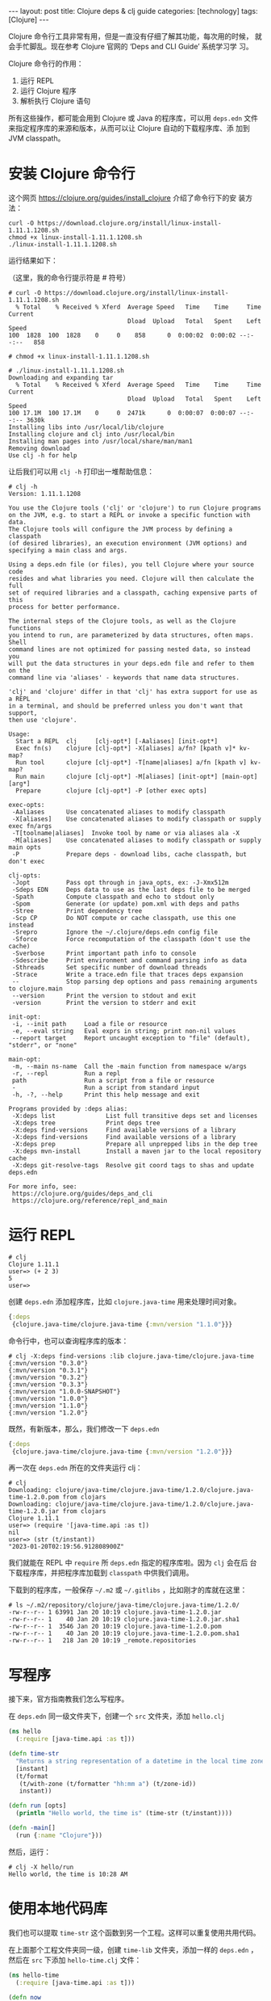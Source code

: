 #+BEGIN_EXPORT html
---
layout: post
title: Clojure deps & clj guide
categories: [technology]
tags: [Clojure]
---
#+END_EXPORT

Clojure 命令行工具非常有用，但是一直没有仔细了解其功能，每次用的时候，
就会手忙脚乱。现在参考 Clojure 官网的 ‘Deps and CLI Guide’ 系统学习学
习。

Clojure 命令行的作用：
1. 运行 REPL
2. 运行 Clojure 程序
3. 解析执行 Clojure 语句

所有这些操作，都可能会用到 Clojure 或 Java 的程序库，可以用 ~deps.edn~
文件来指定程序库的来源和版本，从而可以让 Clojure 自动的下载程序库、添
加到 JVM classpath。

* 安装 Clojure 命令行

这个网页 https://clojure.org/guides/install_clojure 介绍了命令行下的安
装方法：

#+begin_src shell
curl -O https://download.clojure.org/install/linux-install-1.11.1.1208.sh
chmod +x linux-install-1.11.1.1208.sh
./linux-install-1.11.1.1208.sh
#+end_src

运行结果如下：

（这里，我的命令行提示符是 # 符号）

#+begin_src example
# curl -O https://download.clojure.org/install/linux-install-1.11.1.1208.sh
  % Total    % Received % Xferd  Average Speed   Time    Time     Time  Current
                                 Dload  Upload   Total   Spent    Left  Speed
100  1828  100  1828    0     0    858      0  0:00:02  0:00:02 --:--:--   858

# chmod +x linux-install-1.11.1.1208.sh

# ./linux-install-1.11.1.1208.sh
Downloading and expanding tar
  % Total    % Received % Xferd  Average Speed   Time    Time     Time  Current
                                 Dload  Upload   Total   Spent    Left  Speed
100 17.1M  100 17.1M    0     0  2471k      0  0:00:07  0:00:07 --:--:-- 3630k
Installing libs into /usr/local/lib/clojure
Installing clojure and clj into /usr/local/bin
Installing man pages into /usr/local/share/man/man1
Removing download
Use clj -h for help
#+end_src

让后我们可以用 ~clj -h~ 打印出一堆帮助信息：

#+begin_example
# clj -h
Version: 1.11.1.1208

You use the Clojure tools ('clj' or 'clojure') to run Clojure programs
on the JVM, e.g. to start a REPL or invoke a specific function with data.
The Clojure tools will configure the JVM process by defining a classpath
(of desired libraries), an execution environment (JVM options) and
specifying a main class and args.

Using a deps.edn file (or files), you tell Clojure where your source code
resides and what libraries you need. Clojure will then calculate the full
set of required libraries and a classpath, caching expensive parts of this
process for better performance.

The internal steps of the Clojure tools, as well as the Clojure functions
you intend to run, are parameterized by data structures, often maps. Shell
command lines are not optimized for passing nested data, so instead you
will put the data structures in your deps.edn file and refer to them on the
command line via 'aliases' - keywords that name data structures.

'clj' and 'clojure' differ in that 'clj' has extra support for use as a REPL
in a terminal, and should be preferred unless you don't want that support,
then use 'clojure'.

Usage:
  Start a REPL  clj     [clj-opt*] [-Aaliases] [init-opt*]
  Exec fn(s)    clojure [clj-opt*] -X[aliases] a/fn? [kpath v]* kv-map?
  Run tool      clojure [clj-opt*] -T[name|aliases] a/fn [kpath v] kv-map?
  Run main      clojure [clj-opt*] -M[aliases] [init-opt*] [main-opt] [arg*]
  Prepare       clojure [clj-opt*] -P [other exec opts]

exec-opts:
 -Aaliases      Use concatenated aliases to modify classpath
 -X[aliases]    Use concatenated aliases to modify classpath or supply exec fn/args
 -T[toolname|aliases]  Invoke tool by name or via aliases ala -X
 -M[aliases]    Use concatenated aliases to modify classpath or supply main opts
 -P             Prepare deps - download libs, cache classpath, but don't exec

clj-opts:
 -Jopt          Pass opt through in java_opts, ex: -J-Xmx512m
 -Sdeps EDN     Deps data to use as the last deps file to be merged
 -Spath         Compute classpath and echo to stdout only
 -Spom          Generate (or update) pom.xml with deps and paths
 -Stree         Print dependency tree
 -Scp CP        Do NOT compute or cache classpath, use this one instead
 -Srepro        Ignore the ~/.clojure/deps.edn config file
 -Sforce        Force recomputation of the classpath (don't use the cache)
 -Sverbose      Print important path info to console
 -Sdescribe     Print environment and command parsing info as data
 -Sthreads      Set specific number of download threads
 -Strace        Write a trace.edn file that traces deps expansion
 --             Stop parsing dep options and pass remaining arguments to clojure.main
 --version      Print the version to stdout and exit
 -version       Print the version to stderr and exit

init-opt:
 -i, --init path     Load a file or resource
 -e, --eval string   Eval exprs in string; print non-nil values
 --report target     Report uncaught exception to "file" (default), "stderr", or "none"

main-opt:
 -m, --main ns-name  Call the -main function from namespace w/args
 -r, --repl          Run a repl
 path                Run a script from a file or resource
 -                   Run a script from standard input
 -h, -?, --help      Print this help message and exit

Programs provided by :deps alias:
 -X:deps list              List full transitive deps set and licenses
 -X:deps tree              Print deps tree
 -X:deps find-versions     Find available versions of a library
 -X:deps find-versions     Find available versions of a library
 -X:deps prep              Prepare all unprepped libs in the dep tree
 -X:deps mvn-install       Install a maven jar to the local repository cache
 -X:deps git-resolve-tags  Resolve git coord tags to shas and update deps.edn

For more info, see:
 https://clojure.org/guides/deps_and_cli
 https://clojure.org/reference/repl_and_main
#+end_example

* 运行 REPL

#+begin_src example
# clj
Clojure 1.11.1
user=> (+ 2 3)
5
user=>
#+end_src

创建 ~deps.edn~ 添加程序库，比如 ~clojure.java-time~ 用来处理时间对象。

#+begin_src clojure
{:deps
 {clojure.java-time/clojure.java-time {:mvn/version "1.1.0"}}}
#+end_src

命令行中，也可以查询程序库的版本：

#+begin_src example
# clj -X:deps find-versions :lib clojure.java-time/clojure.java-time
{:mvn/version "0.3.0"}
{:mvn/version "0.3.1"}
{:mvn/version "0.3.2"}
{:mvn/version "0.3.3"}
{:mvn/version "1.0.0-SNAPSHOT"}
{:mvn/version "1.0.0"}
{:mvn/version "1.1.0"}
{:mvn/version "1.2.0"}
#+end_src

既然，有新版本，那么，我们修改一下 ~deps.edn~

#+begin_src clojure
{:deps
 {clojure.java-time/clojure.java-time {:mvn/version "1.2.0"}}}
#+end_src

再一次在 ~deps.edn~ 所在的文件夹运行 clj：

#+begin_src example
# clj
Downloading: clojure/java-time/clojure.java-time/1.2.0/clojure.java-time-1.2.0.pom from clojars
Downloading: clojure/java-time/clojure.java-time/1.2.0/clojure.java-time-1.2.0.jar from clojars
Clojure 1.11.1
user=> (require '[java-time.api :as t])
nil
user=> (str (t/instant))
"2023-01-20T02:19:56.912808900Z"
#+end_src

我们就能在 REPL 中 ~require~ 所 ~deps.edn~ 指定的程序库啦。因为 ~clj~ 会在后
台下载程序库，并把程序库加载到 ~classpath~ 中供我们调用。

下载到的程序库，一般保存 ~~/.m2~ 或 ~~/.gitlibs~ ，比如刚才的库就在这里：

#+begin_example
# ls ~/.m2/repository/clojure/java-time/clojure.java-time/1.2.0/
-rw-r--r-- 1 63991 Jan 20 10:19 clojure.java-time-1.2.0.jar
-rw-r--r-- 1    40 Jan 20 10:19 clojure.java-time-1.2.0.jar.sha1
-rw-r--r-- 1  3546 Jan 20 10:19 clojure.java-time-1.2.0.pom
-rw-r--r-- 1    40 Jan 20 10:19 clojure.java-time-1.2.0.pom.sha1
-rw-r--r-- 1   218 Jan 20 10:19 _remote.repositories
#+end_example

* 写程序

接下来，官方指南教我们怎么写程序。

在 ~deps.edn~ 同一级文件夹下，创建一个 ~src~ 文件夹，添加 ~hello.clj~

#+begin_src clojure
(ns hello
  (:require [java-time.api :as t]))

(defn time-str
  "Returns a string representation of a datetime in the local time zone."
  [instant]
  (t/format
   (t/with-zone (t/formatter "hh:mm a") (t/zone-id))
   instant))

(defn run [opts]
  (println "Hello world, the time is" (time-str (t/instant))))

(defn -main[]
  (run {:name "Clojure"}))
#+end_src

然后，运行：

#+begin_src example
# clj -X hello/run
Hello world, the time is 10:28 AM
#+end_src

* 使用本地代码库

我们也可以提取 ~time-str~ 这个函数到另一个工程。这样可以重复使用共用代码。

在上面那个工程文件夹同一级，创建 ~time-lib~ 文件夹，添加一样的 ~deps.edn~
，然后在 ~src~ 下添加 ~hello-time.clj~ 文件：

#+begin_src clojure
(ns hello-time
  (:require [java-time.api :as t]))

(defn now
  "Returns the current datetime"
  []
  (t/instant))

(defn time-str
  "Returns a string representation of a datetime in the local time zone."
  [instant]
  (t/format
   (t/with-zone (t/formatter "hh:mm a") (t/zone-id))
   instant))
#+end_src

修改 ~hello-world~ 项目的 ~deps.edn~

#+begin_src clojure
{:deps
 {time-lib/time-lib {:local/root "../time-lib"}}
#+end_src

意思 ~time-lib/time-lib~ 程序库在本文件夹的上一级文件夹下的 ~time-lib~

~hello.clj~ 就可以简化如下：

#+begin_src clojure
(ns hello
  (:require [hello-time :as ht]))

(defn run [opts]
  (println "Hello world, the time is" (ht/time-str (ht/now))))

(defn -main[]
  (run {:name "Clojure"}))
#+end_src

运行效果一样：

#+begin_example
# clj -X hello/run
Hello world, the time is 10:58 AM
#+end_example

* 使用 Github 库

接着，把刚才创建的 ~time-lib~ 文件夹内容 push 到 github：https://github.com/kimim/time-lib

创建tag，查看日志：

#+begin_example
# git tag -a '0.0.1' -m 'initial release'

# git push --tags
Enumerating objects: 1, done.
Counting objects: 100% (1/1), done.
Writing objects: 100% (1/1), 160 bytes | 80.00 KiB/s, done.
Total 1 (delta 0), reused 0 (delta 0), pack-reused 0
To github.com:kimim/time-lib.git
 * [new tag]         0.0.1 -> 0.0.1

# git rev-parse --short 0.0.1^{commit}
6514c10
#+end_example

#+begin_src clojure
{:deps
 {io.github.kimim/time-lib {:git/tag "0.0.1" :git/sha "6514c10"}}}
#+end_src

运行效果如下，clj 会去 clone github 库：

#+begin_example
# clj -X hello/run
Checking out: https://github.com/kimim/time-lib.git at 6514c1022a78ace8548552b3db64f6efa58448e2
Downloading: clojure/java-time/clojure.java-time/1.2.0/clojure.java-time-1.2.0.pom from clojars
Downloading: clojure/java-time/clojure.java-time/1.2.0/clojure.java-time-1.2.0.jar from clojars
Hello world, the time is 03:23 AM
#+end_example

* 添加额外的 classpath

clj 可以用 ~-A~ 选项添加 ~deps.edn~ 中 ~:alias~ 指定的库，比如：

#+begin_src clojure
{:deps
 {io.github.kimim/time-lib {:git/tag "0.0.1" :git/sha "6514c10"}}
 :aliases
 {:test {:extra-paths ["test"]}
  :bench {:extra-deps {criterium/criterium {:mvn/version "0.4.4"}}}}}
#+end_src

通过一下命令行参数，就可以在 classpath 中添加 test 文件夹，criterium 库：

#+begin_src shell
clj -A:bench:test
#+end_src

* Sean Corfield 的 clj-new

大神 Sean Corfield 扩展了很多 clj 的功能：
https://github.com/seancorfield/clj-new

添加以下 ~alias~ ，就可以运行模块内的 ~-main~ 函数、特定函数、测试、编译打包。

#+begin_src clojure
 :aliases
 {:run-m {:main-opts ["-m" "hello"]}
  :run-x {:ns-default hello
          :exec-fn run
          :exec-args {:name "Clojure"}}
  :build {:deps {io.github.seancorfield/build-clj
                 {:git/tag "v0.4.0" :git/sha "54e39ae"}}
          :ns-default build}
  :test {:extra-paths ["test"]
         :extra-deps {org.clojure/test.check {:mvn/version "1.1.0"}
                      io.github.cognitect-labs/test-runner
                      {:git/tag "v0.5.0" :git/sha "48c3c67"}}}}
#+end_src

#+begin_src example
# clj -M:run-m
Hello world, the time is 03:50 AM

# clj -X:run-x
Hello world, the time is 03:50 AM

# clj -T:build test

Running task for: test

Running tests in #{"test"}

Testing user

Ran 0 tests containing 0 assertions.
0 failures, 0 errors.

# clj -T:build ci

Running task for: test

Running tests in #{"test"}

Testing user

Ran 0 tests containing 0 assertions.
0 failures, 0 errors.

Cleaning target...

Writing pom.xml...
Skipping coordinate: {:git/tag 0.0.1, :git/sha 6514c1022a78ace8548552b3db64f6efa58448e2, :git/url https://github.com/kimim/time-lib.git, :deps/manifest :deps, :deps/root /home/learn/.gitlibs/libs/io.github.kimim/time-lib/6514c1022a78ace8548552b3db64f6efa58448e2, :parents #{[]}, :paths [/home/learn/.gitlibs/libs/io.github.kimim/time-lib/6514c1022a78ace8548552b3db64f6efa58448e2/src]}
Copying src, resources...
Compiling hello...
Building uberjar target/hello-0.1.0-SNAPSHOT.jar...
#+end_src

当然，为了使用 ~build~ ，还需要在 ~deps.edn~ 同一层级添加一个 ~build.clj~ 文件：

#+begin_src clojure
(ns build
  (:refer-clojure :exclude [test])
  (:require [org.corfield.build :as bb]))

(def lib 'net.clojars.kimim/hello)
(def version "0.1.0-SNAPSHOT")
(def main 'hello)

(defn test "Run the tests." [opts]
  (bb/run-tests opts))

(defn ci "Run the CI pipeline of tests (and build the uberjar)." [opts]
  (-> opts
      (assoc :lib lib :version version :main main)
      (bb/run-tests)
      (bb/clean)
      (bb/uber)))
#+end_src

大神也开发了 ~clj-new~ 可以直接从模板生成工程文件：

安装 ~clj-new~

#+begin_src example
# clojure -Ttools install com.github.seancorfield/clj-new '{:git/tag "v1.2.399"}' :as clj-new
Cloning: https://github.com/clojure/tools.tools.git
...
#+end_src

从模板生成 app

#+begin_src example
clojure -Tclj-new app :name myname/myapp
Downloading: org/clojure/tools.deps.alpha/0.12.1109/tools.deps.alpha-0.12.1109.pom from central
...
#+end_src

运行：

#+begin_src example
cd myapp/
# ls
CHANGELOG.md  LICENSE  README.md  build.clj  deps.edn  doc  pom.xml  resources  src  test

# clj -M:run-m
Hello, World!

# clj -X:run-x
Hello, Clojure!
#+end_src

测试

#+begin_example
clj -T:build test
Checking out: https://github.com/seancorfield/build-clj.git at 0ffdb4c0f2cd7ef484458502b926fbe63efe540b
Checking out: https://github.com/clojure/tools.build.git at ba1a2bf421838802e7bdefc541b41f57582e53b6
Checking out: https://github.com/seancorfield/build-uber-log4j2-handler.git at 55fb6f63ea3cc5344e67e87d2322570d4dddd3d5
Downloading: org/clojure/tools.deps.alpha/0.14.1178/tools.deps.alpha-0.14.1178.pom from central
Downloading: org/clojure/tools.namespace/1.3.0/tools.namespace-1.3.0.pom from central
...

Running task for: test
Downloading: org/clojure/test.check/1.1.1/test.check-1.1.1.pom from central
Downloading: org/clojure/test.check/1.1.1/test.check-1.1.1.jar from central

Running tests in #{"test"}

Testing myname.myapp-test

FAIL in (a-test) (myapp_test.clj:7)
FIXME, I fail.
expected: (= 0 1)
  actual: (not (= 0 1))

Ran 1 tests containing 1 assertions.
1 failures, 0 errors.
Execution error (ExceptionInfo) at org.corfield.build/run-task (build.clj:324).
Task failed for: test

Full report at:
/tmp/clojure-12133550799243732811.edn
#+end_example
